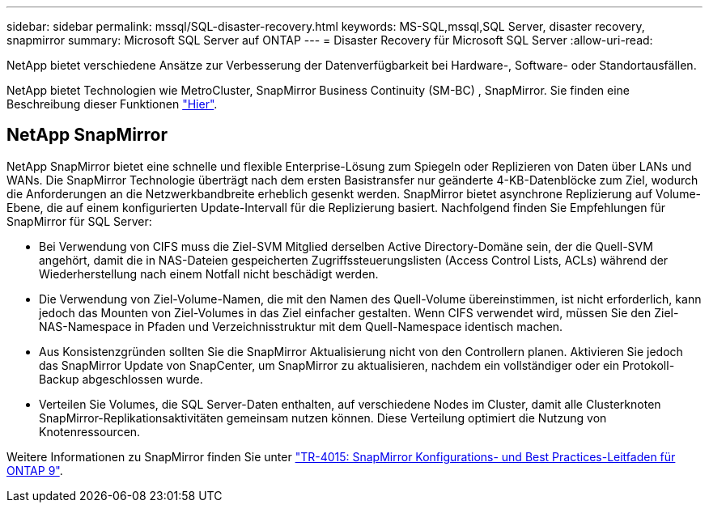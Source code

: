 ---
sidebar: sidebar 
permalink: mssql/SQL-disaster-recovery.html 
keywords: MS-SQL,mssql,SQL Server, disaster recovery, snapmirror 
summary: Microsoft SQL Server auf ONTAP 
---
= Disaster Recovery für Microsoft SQL Server
:allow-uri-read: 


[role="lead"]
NetApp bietet verschiedene Ansätze zur Verbesserung der Datenverfügbarkeit bei Hardware-, Software- oder Standortausfällen.

NetApp bietet Technologien wie MetroCluster, SnapMirror Business Continuity (SM-BC) , SnapMirror. Sie finden eine Beschreibung dieser Funktionen link:../common/overview-dr.html["Hier"].



== NetApp SnapMirror

NetApp SnapMirror bietet eine schnelle und flexible Enterprise-Lösung zum Spiegeln oder Replizieren von Daten über LANs und WANs. Die SnapMirror Technologie überträgt nach dem ersten Basistransfer nur geänderte 4-KB-Datenblöcke zum Ziel, wodurch die Anforderungen an die Netzwerkbandbreite erheblich gesenkt werden. SnapMirror bietet asynchrone Replizierung auf Volume-Ebene, die auf einem konfigurierten Update-Intervall für die Replizierung basiert.
Nachfolgend finden Sie Empfehlungen für SnapMirror für SQL Server:

* Bei Verwendung von CIFS muss die Ziel-SVM Mitglied derselben Active Directory-Domäne sein, der die Quell-SVM angehört, damit die in NAS-Dateien gespeicherten Zugriffssteuerungslisten (Access Control Lists, ACLs) während der Wiederherstellung nach einem Notfall nicht beschädigt werden.
* Die Verwendung von Ziel-Volume-Namen, die mit den Namen des Quell-Volume übereinstimmen, ist nicht erforderlich, kann jedoch das Mounten von Ziel-Volumes in das Ziel einfacher gestalten. Wenn CIFS verwendet wird, müssen Sie den Ziel-NAS-Namespace in Pfaden und Verzeichnisstruktur mit dem Quell-Namespace identisch machen.
* Aus Konsistenzgründen sollten Sie die SnapMirror Aktualisierung nicht von den Controllern planen. Aktivieren Sie jedoch das SnapMirror Update von SnapCenter, um SnapMirror zu aktualisieren, nachdem ein vollständiger oder ein Protokoll-Backup abgeschlossen wurde.
* Verteilen Sie Volumes, die SQL Server-Daten enthalten, auf verschiedene Nodes im Cluster, damit alle Clusterknoten SnapMirror-Replikationsaktivitäten gemeinsam nutzen können. Diese Verteilung optimiert die Nutzung von Knotenressourcen.


Weitere Informationen zu SnapMirror finden Sie unter link:https://www.netapp.com/us/media/tr-4015.pdf["TR-4015: SnapMirror Konfigurations- und Best Practices-Leitfaden für ONTAP 9"^].
